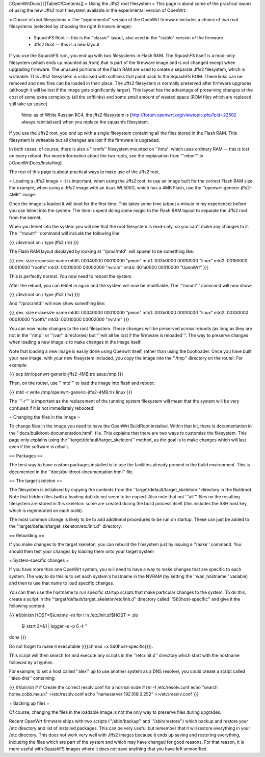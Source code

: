[:OpenWrtDocs]
[[TableOfContents]]
= Using the Jffs2 root filesystem =
This page is about some of the practical issues of using the new Jffs2 root filesystem
available in the experimental version of OpenWrt.

= Choice of root filesystems =
The "experimental" version of the OpenWrt firmware includes a choice of two root filesystems (selected by choosing the right firmware image):

 * SquashFS Root -- this is the "classic" layout, also used in the "stable" version of the firmware
 * Jffs2 Root -- this is a new layout

If you use the SquashFS root, you end up with two filesystems in Flash RAM.
The SquashFS itself is a read-only filesystem (which ends up mounted as /rom) that is part of the firmware image and is not changed except when upgrading firmware.
The unusued portions of the Flash RAM are used to create a separate Jffs2 filesystem, which is writeable.
This Jffs2 filesystem is initialised with softlinks that point back to the SquashFS ROM.  These links can be removed and new files can be loaded in their place.
The Jffs2 filesystem is normally preserved after firmware upgrades (although it will be lost if the image gets significantly larger).
This layout has the advantage of preserving changes at the cost of some extra complexity (all the softlinks) and some small amount of wasted space (ROM files which are replaced still take up space).

    Note: as of White Russian RC4, the jffs2 filesystem is [http://forum.openwrt.org/viewtopic.php?pid=22502 always reinitialised] when you replace the squashfs filesystem.

If you use the Jffs2 root, you end up with a single filesystem containing all the files stored in the Flash RAM.
This filesystem is writeable but all changes are lost if the firmware is upgraded.

In both cases, of course, there is also a ''ramfs'' filesystem mounted on ''/tmp'' which uses ordinary RAM -- this is lost on every reboot.
For more information about the two roots, see the explanation from '''mbm''' in [:OpenWrtDocs/Installing].

The rest of this page is about practical ways to make use of the Jffs2 root.

= Loading a Jffs2 image =
It is important, when using the Jffs2 root, to use an image built for the correct Flash RAM size.
For example, when using a Jffs2 image with an Asus WL500G, which has a 4MB Flash, use the ''openwrt-generic-jffs2-4MB'' image.

Once the image is loaded it will boot for the first time.
This takes some time (about a minute in my experience) before you can telnet into the system.
The time is spent doing some magic to the Flash RAM layout to separate the Jffs2 root from the kernel.

When you telnet into the system you will see that the root filesystem is read-only, so you can't make any changes to it.
The '''mount''' command will include the following line:

{{{
/dev/root on / type jffs2 (ro)
}}}

The Flash RAM layout displayed by looking at ''/proc/mtd'' will appear to be something like:

{{{
dev:    size   erasesize  name
mtd0: 00040000 00010000 "pmon"
mtd1: 003b0000 00010000 "linux"
mtd2: 00190000 00010000 "rootfs"
mtd3: 00010000 00002000 "nvram"
mtd4: 001a0000 00010000 "OpenWrt"
}}}

This is perfectly normal.  You now need to reboot the system.

After the reboot, you can telnet in again and the system will now be modifiable.  The '''mount''' command will now show:

{{{
/dev/root on / type jffs2 (rw)
}}}

And ''/proc/mtd'' will now show something like:

{{{
dev:    size   erasesize  name
mtd0: 00040000 00010000 "pmon"
mtd1: 003b0000 00010000 "linux"
mtd2: 00330000 00010000 "rootfs"
mtd3: 00010000 00002000 "nvram"
}}}

You can now make changes to the root filesystem.  These changes will be preserved across reboots (as long as they are not in the ''/tmp'' or ''/var'' directories)
but '''will all be lost if the firmware is reloaded'''.
The way to preserve changes when loading a new image is to make changes in the image itself.

Note that loading a new image is easily done using Openwrt itself, rather than using the bootloader.  Once you have built your new image, with your new filesystem included, you copy the image into the ''/tmp'' directory on the router.  For example:

{{{
scp bin/openwrt-generic-jffs2-4MB.trx asus:/tmp
}}}

Then, on the router, use '''mtd''' to load the image into flash and reboot:

{{{
mtd -r write /tmp/openwrt-generic-jffs2-4MB.trx linux
}}}

The '''-r''' is important as the replacement of the running system filesystem will mean that the system will be very confused if it is not immediately rebooted!

= Changing the files in the image =

To change files in the image you need to have the OpenWrt BuildRoot installed.
Within that kit, there is documentation in the ''docs/buildroot-documentation.html'' file.
This explains that there are two ways to customise the filesystem.
This page only explains using the ''target/default/target_skeleton/'' method, as the goal is to make changes which will last even if the software is rebuilt.

== Packages ==

The best way to have custom packages installed is to use the facilities already present in the build environment.
This is documented in the ''docs/buildroot-documentation.html'' file.

== The target skeleton ==

The filesystem is initialised by copying the contents from the ''target/default/target_skeleton/'' directory in the Buildroot.
Note that hidden files (with a leading dot) do not seem to be copied.
Also note that not '''all''' files on the resulting filesystem are stored in this skeleton: some are created during the build process itself
(this includes the SSH host key, which is regenerated on each build).

The most common change is likely to be to add additional procedures to be run on startup.
These can just be added to the ''target/default/target_skeleton/etc/init.d'' directory.

== Rebuilding ==

If you make changes to the target skeleton, you can rebuild the filesystem just by issuing a ''make'' command.
You should then test your changes by loading them onto your target system

= System-specific changes =

If you have more than one OpenWrt system, you will need to have a way to make changes that are specific to each system.
The way to do this is to set each system's hostname in the NVRAM (by setting the ''wan_hostname'' variable) and then to use that name to load specific changes.

You can then use the hostname to run specific startup scripts that make particular changes to the system.
To do this, create a script in the ''target/default/target_skeleton/etc/init.d'' directory called ''S60host-specific'' and give it the following content:

{{{
#!/bin/sh
HOST=$(uname -n)
for i in /etc/init.d/$HOST-* ;do
  $i start 2>&1 | logger -s -p 6 -t ''
done
}}}

Do not forget to make it executable ({{{chmod +x S60host-specific}}}).

This script will then search for and execute any scripts in the ''/etc/init.d'' directory which start with the hostname followed by a hyphen.

For example, to set a host called ''alex'' up to use another system as a DNS resolver, you could create a script called ''alex-dns'' containing:

{{{
#!/bin/sh
#
# Create the correct resolv.conf for a normal node
#
rm -f /etc/resolv.conf
echo "search home.cobb.me.uk" >/etc/resolv.conf
echo "nameserver 192.168.0.252" >>/etc/resolv.conf
}}}

= Backing up files =

Of course, changing the files in the loadable image is not the only way to preserve files during upgrades.

Recent OpenWrt firmware ships with two scripts (''/sbin/backup'' and ''/sbin/restore'') which backup and restore your /etc directory and list of installed packages.
This can be very useful but remember that it will restore everything in your /etc directory.
This does not work very well with Jffs2 images because it ends up saving and restoring everything, including the files which are part of the system and which may have changed for good reasons.
For that reason, it is more useful with SquashFS images where it does not save anything that you have left unmodified.
